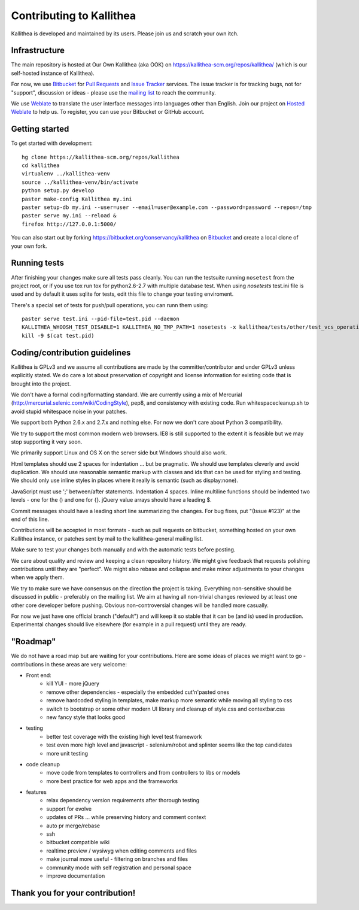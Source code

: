 .. _contributing:

=========================
Contributing to Kallithea
=========================

Kallithea is developed and maintained by its users. Please join us and scratch
your own itch.


Infrastructure
--------------

The main repository is hosted at Our Own Kallithea (aka OOK) on
https://kallithea-scm.org/repos/kallithea/ (which is our self-hosted instance
of Kallithea).

For now, we use Bitbucket_ for `Pull Requests`_ and `Issue Tracker`_ services. The
issue tracker is for tracking bugs, not for "support", discussion or ideas -
please use the `mailing list`_ to reach the community.

We use Weblate_ to translate the user interface messages into languages other
than English. Join our project on `Hosted Weblate`_ to help us.
To register, you can use your Bitbucket or GitHub account.


Getting started
---------------

To get started with development::

        hg clone https://kallithea-scm.org/repos/kallithea
        cd kallithea
        virtualenv ../kallithea-venv
        source ../kallithea-venv/bin/activate
        python setup.py develop
        paster make-config Kallithea my.ini
        paster setup-db my.ini --user=user --email=user@example.com --password=password --repos=/tmp
        paster serve my.ini --reload &
        firefox http://127.0.0.1:5000/

You can also start out by forking https://bitbucket.org/conservancy/kallithea
on Bitbucket_ and create a local clone of your own fork.


Running tests
-------------

After finishing your changes make sure all tests pass cleanly. You can run
the testsuite running ``nosetest`` from the project root, or if you use tox
run tox for python2.6-2.7 with multiple database test. When using `nosetests`
test.ini file is used and by default it uses sqlite for tests, edit this file
to change your testing enviroment.

There's a special set of tests for push/pull operations, you can runn them using::

    paster serve test.ini --pid-file=test.pid --daemon
    KALLITHEA_WHOOSH_TEST_DISABLE=1 KALLITHEA_NO_TMP_PATH=1 nosetests -x kallithea/tests/other/test_vcs_operations.py
    kill -9 $(cat test.pid)


Coding/contribution guidelines
------------------------------

Kallithea is GPLv3 and we assume all contributions are made by the
committer/contributor and under GPLv3 unless explicitly stated. We do care a
lot about preservation of copyright and license information for existing code
that is brought into the project.

We don't have a formal coding/formatting standard. We are currently using a mix
of Mercurial (http://mercurial.selenic.com/wiki/CodingStyle), pep8, and
consistency with existing code. Run whitespacecleanup.sh to avoid stupid
whitespace noise in your patches.

We support both Python 2.6.x and 2.7.x and nothing else. For now we don't care
about Python 3 compatibility.

We try to support the most common modern web browsers. IE8 is still supported
to the extent it is feasible but we may stop supporting it very soon.

We primarily support Linux and OS X on the server side but Windows should also work.

Html templates should use 2 spaces for indentation ... but be pragmatic. We
should use templates cleverly and avoid duplication. We should use reasonable
semantic markup with classes and ids that can be used for styling and testing.
We should only use inline styles in places where it really is semantic (such as
display:none).

JavaScript must use ';' between/after statements. Indentation 4 spaces. Inline
multiline functions should be indented two levels - one for the () and one for
{}. jQuery value arrays should have a leading $.

Commit messages should have a leading short line summarizing the changes. For
bug fixes, put "(Issue #123)" at the end of this line.

Contributions will be accepted in most formats - such as pull requests on
bitbucket, something hosted on your own Kallithea instance, or patches sent by
mail to the kallithea-general mailing list.

Make sure to test your changes both manually and with the automatic tests
before posting.

We care about quality and review and keeping a clean repository history. We
might give feedback that requests polishing contributions until they are
"perfect". We might also rebase and collapse and make minor adjustments to your
changes when we apply them.

We try to make sure we have consensus on the direction the project is taking.
Everything non-sensitive should be discussed in public - preferably on the
mailing list.  We aim at having all non-trivial changes reviewed by at least
one other core developer before pushing. Obvious non-controversial changes will
be handled more casually.

For now we just have one official branch ("default") and will keep it so stable
that it can be (and is) used in production. Experimental changes should live
elsewhere (for example in a pull request) until they are ready.


"Roadmap"
---------

We do not have a road map but are waiting for your contributions. Here are some
ideas of places we might want to go - contributions in these areas are very
welcome:

* Front end:
    * kill YUI - more jQuery
    * remove other dependencies - especially the embedded cut'n'pasted ones
    * remove hardcoded styling in templates, make markup more semantic while moving all styling to css
    * switch to bootstrap or some other modern UI library and cleanup of style.css and contextbar.css
    * new fancy style that looks good
* testing
    * better test coverage with the existing high level test framework
    * test even more high level and javascript - selenium/robot and splinter seems like the top candidates
    * more unit testing
* code cleanup
    * move code from templates to controllers and from controllers to libs or models
    * more best practice for web apps and the frameworks
* features
    * relax dependency version requirements after thorough testing
    * support for evolve
    * updates of PRs ... while preserving history and comment context
    * auto pr merge/rebase
    * ssh
    * bitbucket compatible wiki
    * realtime preview / wysiwyg when editing comments and files
    * make journal more useful - filtering on branches and files
    * community mode with self registration and personal space
    * improve documentation

Thank you for your contribution!
--------------------------------


.. _Weblate: http://weblate.org/
.. _Issue Tracker: https://bitbucket.org/conservancy/kallithea/issues?status=new&status=open
.. _Pull Requests: https://bitbucket.org/conservancy/kallithea/pull-requests
.. _bitbucket: http://bitbucket.org/
.. _mailing list: http://lists.sfconservancy.org/mailman/listinfo/kallithea-general
.. _Hosted Weblate: https://hosted.weblate.org/projects/kallithea/kallithea/
